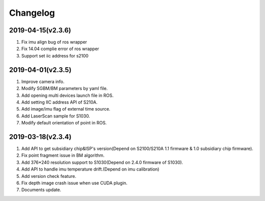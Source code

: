 .. _sdk_changelog:

Changelog
=========

2019-04-15(v2.3.6)
-------------------

1. Fix imu align bug of ros wrapper
2. Fix 14.04 complie error of ros wrapper
3. Support set iic address for s2100

2019-04-01(v2.3.5)
-------------------

1. Improve camera info.

2. Modify SGBM/BM parameters by yaml file.

3. Add opening multi devices launch file in ROS.

4. Add setting IIC address API of S210A.

5. Add image/imu flag of external time source.

6. Add LaserScan sample for S1030.

7. Modify default orientation of point in ROS.


2019-03-18(v2.3.4)
-------------------

1. Add API to get subsidiary chip&ISP's version(Depend on S2100/S210A 1.1 firmware & 1.0 subsidiary chip firmware).

2. Fix point fragment issue in BM algorithm.

3. Add 376*240 resolution support to S1030(Depend on 2.4.0 firmware of S1030).

4. Add API to handle imu temperature drift.(Depend on imu calibration)

5. Add version check feature.

6. Fix depth image crash issue when use CUDA plugin.

7. Documents update.
